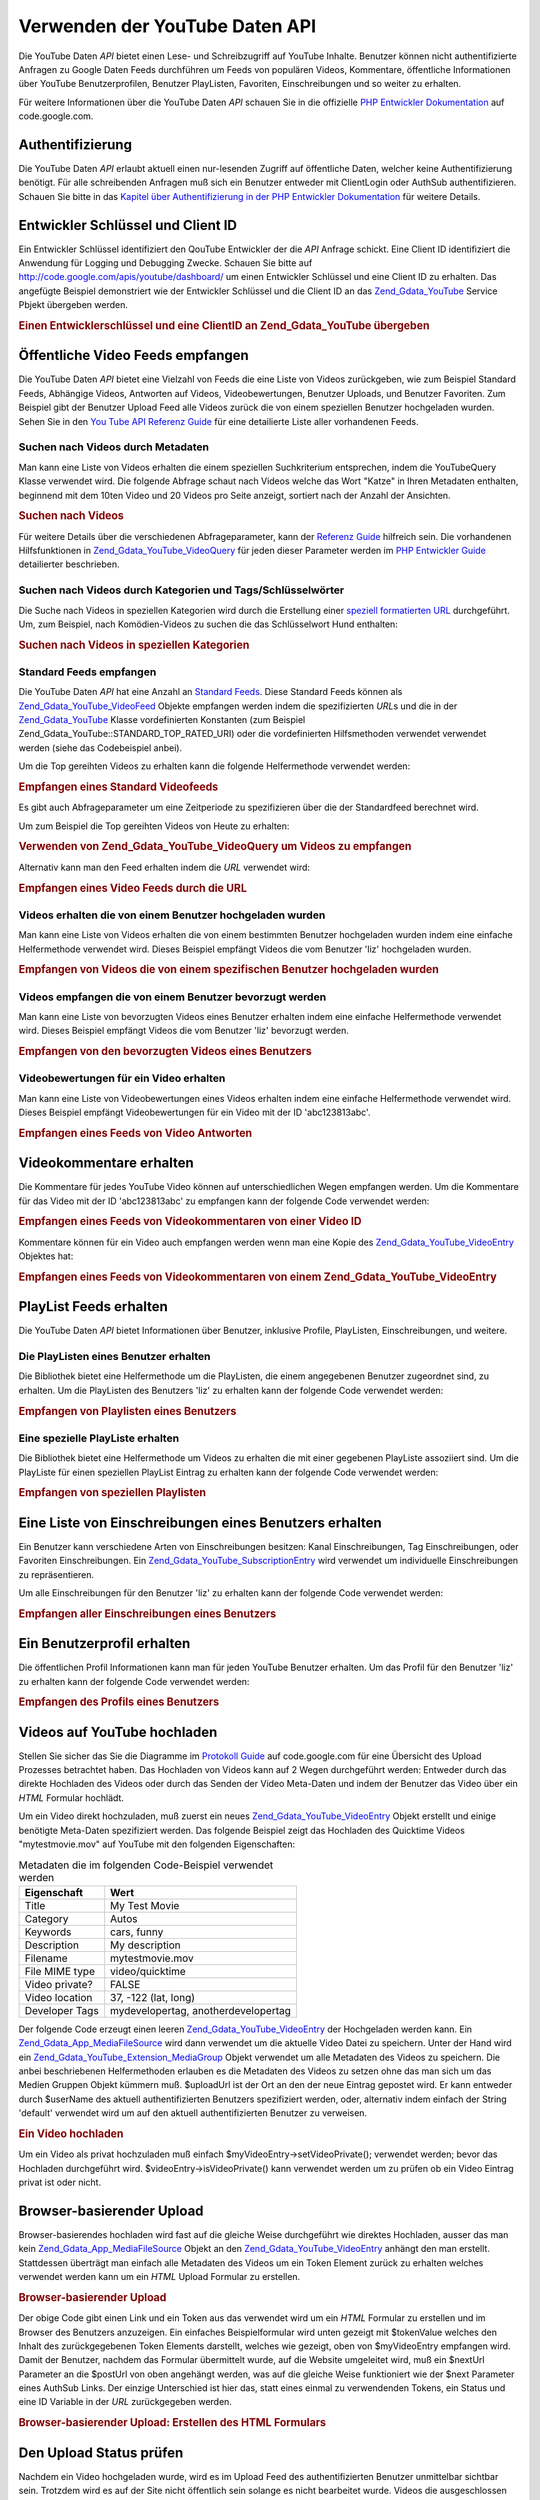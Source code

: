.. _zend.gdata.youtube:

Verwenden der YouTube Daten API
===============================

Die YouTube Daten *API* bietet einen Lese- und Schreibzugriff auf YouTube Inhalte. Benutzer können nicht
authentifizierte Anfragen zu Google Daten Feeds durchführen um Feeds von populären Videos, Kommentare,
öffentliche Informationen über YouTube Benutzerprofilen, Benutzer PlayListen, Favoriten, Einschreibungen und so
weiter zu erhalten.

Für weitere Informationen über die YouTube Daten *API* schauen Sie in die offizielle `PHP Entwickler
Dokumentation`_ auf code.google.com.

.. _zend.gdata.youtube.authentication:

Authentifizierung
-----------------

Die YouTube Daten *API* erlaubt aktuell einen nur-lesenden Zugriff auf öffentliche Daten, welcher keine
Authentifizierung benötigt. Für alle schreibenden Anfragen muß sich ein Benutzer entweder mit ClientLogin oder
AuthSub authentifizieren. Schauen Sie bitte in das `Kapitel über Authentifizierung in der PHP Entwickler
Dokumentation`_ für weitere Details.

.. _zend.gdata.youtube.developer_key:

Entwickler Schlüssel und Client ID
----------------------------------

Ein Entwickler Schlüssel identifiziert den QouTube Entwickler der die *API* Anfrage schickt. Eine Client ID
identifiziert die Anwendung für Logging und Debugging Zwecke. Schauen Sie bitte auf
`http://code.google.com/apis/youtube/dashboard/`_ um einen Entwickler Schlüssel und eine Client ID zu erhalten.
Das angefügte Beispiel demonstriert wie der Entwickler Schlüssel und die Client ID an das `Zend_Gdata_YouTube`_
Service Pbjekt übergeben werden.

.. _zend.gdata.youtube.developer_key.example:

.. rubric:: Einen Entwicklerschlüssel und eine ClientID an Zend_Gdata_YouTube übergeben

.. code-block:: php
   :linenos:

   $yt = new Zend_Gdata_YouTube($httpClient,
                                $applicationId,
                                $clientId,
                                $developerKey);

.. _zend.gdata.youtube.videos:

Öffentliche Video Feeds empfangen
---------------------------------

Die YouTube Daten *API* bietet eine Vielzahl von Feeds die eine Liste von Videos zurückgeben, wie zum Beispiel
Standard Feeds, Abhängige Videos, Antworten auf Videos, Videobewertungen, Benutzer Uploads, und Benutzer
Favoriten. Zum Beispiel gibt der Benutzer Upload Feed alle Videos zurück die von einem speziellen Benutzer
hochgeladen wurden. Sehen Sie in den `You Tube API Referenz Guide`_ für eine detailierte Liste aller vorhandenen
Feeds.

.. _zend.gdata.youtube.videos.searching:

Suchen nach Videos durch Metadaten
^^^^^^^^^^^^^^^^^^^^^^^^^^^^^^^^^^

Man kann eine Liste von Videos erhalten die einem speziellen Suchkriterium entsprechen, indem die YouTubeQuery
Klasse verwendet wird. Die folgende Abfrage schaut nach Videos welche das Wort "Katze" in Ihren Metadaten
enthalten, beginnend mit dem 10ten Video und 20 Videos pro Seite anzeigt, sortiert nach der Anzahl der Ansichten.

.. _zend.gdata.youtube.videos.searching.example:

.. rubric:: Suchen nach Videos

.. code-block:: php
   :linenos:

   $yt = new Zend_Gdata_YouTube();
   $query = $yt->newVideoQuery();
   $query->videoQuery = 'cat';
   $query->startIndex = 10;
   $query->maxResults = 20;
   $query->orderBy = 'viewCount';

   echo $query->queryUrl . "\n";
   $videoFeed = $yt->getVideoFeed($query);

   foreach ($videoFeed as $videoEntry) {
       echo "---------VIDEO----------\n";
       echo "Titel: " . $videoEntry->mediaGroup->title->text . "\n";
       echo "\nBeschreibung:\n";
       echo $videoEntry->mediaGroup->description->text;
       echo "\n\n\n";
   }

Für weitere Details über die verschiedenen Abfrageparameter, kann der `Referenz Guide`_ hilfreich sein. Die
vorhandenen Hilfsfunktionen in `Zend_Gdata_YouTube_VideoQuery`_ für jeden dieser Parameter werden im `PHP
Entwickler Guide`_ detailierter beschrieben.

.. _zend.gdata.youtube.videos.searchingcategories:

Suchen nach Videos durch Kategorien und Tags/Schlüsselwörter
^^^^^^^^^^^^^^^^^^^^^^^^^^^^^^^^^^^^^^^^^^^^^^^^^^^^^^^^^^^^

Die Suche nach Videos in speziellen Kategorien wird durch die Erstellung einer `speziell formatierten URL`_
durchgeführt. Um, zum Beispiel, nach Komödien-Videos zu suchen die das Schlüsselwort Hund enthalten:

.. _zend.gdata.youtube.videos.searchingcategories.example:

.. rubric:: Suchen nach Videos in speziellen Kategorien

.. code-block:: php
   :linenos:

   $yt = new Zend_Gdata_YouTube();
   $query = $yt->newVideoQuery();
   $query->category = 'Comedy/Hund';

   echo $query->queryUrl . "\n";
   $videoFeed = $yt->getVideoFeed($query);

.. _zend.gdata.youtube.videos.standard:

Standard Feeds empfangen
^^^^^^^^^^^^^^^^^^^^^^^^

Die YouTube Daten *API* hat eine Anzahl an `Standard Feeds`_. Diese Standard Feeds können als
`Zend_Gdata_YouTube_VideoFeed`_ Objekte empfangen werden indem die spezifizierten *URL*\ s und die in der
`Zend_Gdata_YouTube`_ Klasse vordefinierten Konstanten (zum Beispiel Zend_Gdata_YouTube::STANDARD_TOP_RATED_URI)
oder die vordefinierten Hilfsmethoden verwendet verwendet werden (siehe das Codebeispiel anbei).

Um die Top gereihten Videos zu erhalten kann die folgende Helfermethode verwendet werden:

.. _zend.gdata.youtube.videos.standard.example-1:

.. rubric:: Empfangen eines Standard Videofeeds

.. code-block:: php
   :linenos:

   $yt = new Zend_Gdata_YouTube();
   $videoFeed = $yt->getTopRatedVideoFeed();

Es gibt auch Abfrageparameter um eine Zeitperiode zu spezifizieren über die der Standardfeed berechnet wird.

Um zum Beispiel die Top gereihten Videos von Heute zu erhalten:

.. _zend.gdata.youtube.videos.standard.example-2:

.. rubric:: Verwenden von Zend_Gdata_YouTube_VideoQuery um Videos zu empfangen

.. code-block:: php
   :linenos:

   $yt = new Zend_Gdata_YouTube();
   $query = $yt->newVideoQuery();
   $query->setTime('today');
   $videoFeed = $yt->getTopRatedVideoFeed($query);

Alternativ kann man den Feed erhalten indem die *URL* verwendet wird:

.. _zend.gdata.youtube.videos.standard.example-3:

.. rubric:: Empfangen eines Video Feeds durch die URL

.. code-block:: php
   :linenos:

   $yt = new Zend_Gdata_YouTube();
   $url = 'http://gdata.youtube.com/feeds/standardfeeds/top_rated?time=today'
   $videoFeed = $yt->getVideoFeed($url);

.. _zend.gdata.youtube.videos.user:

Videos erhalten die von einem Benutzer hochgeladen wurden
^^^^^^^^^^^^^^^^^^^^^^^^^^^^^^^^^^^^^^^^^^^^^^^^^^^^^^^^^

Man kann eine Liste von Videos erhalten die von einem bestimmten Benutzer hochgeladen wurden indem eine einfache
Helfermethode verwendet wird. Dieses Beispiel empfängt Videos die vom Benutzer 'liz' hochgeladen wurden.

.. _zend.gdata.youtube.videos.user.example:

.. rubric:: Empfangen von Videos die von einem spezifischen Benutzer hochgeladen wurden

.. code-block:: php
   :linenos:

   $yt = new Zend_Gdata_YouTube();
   $videoFeed = $yt->getUserUploads('liz');

.. _zend.gdata.youtube.videos.favorites:

Videos empfangen die von einem Benutzer bevorzugt werden
^^^^^^^^^^^^^^^^^^^^^^^^^^^^^^^^^^^^^^^^^^^^^^^^^^^^^^^^

Man kann eine Liste von bevorzugten Videos eines Benutzer erhalten indem eine einfache Helfermethode verwendet
wird. Dieses Beispiel empfängt Videos die vom Benutzer 'liz' bevorzugt werden.

.. _zend.gdata.youtube.videos.favorites.example:

.. rubric:: Empfangen von den bevorzugten Videos eines Benutzers

.. code-block:: php
   :linenos:

   $yt = new Zend_Gdata_YouTube();
   $videoFeed = $yt->getUserFavorites('liz');

.. _zend.gdata.youtube.videos.responses:

Videobewertungen für ein Video erhalten
^^^^^^^^^^^^^^^^^^^^^^^^^^^^^^^^^^^^^^^

Man kann eine Liste von Videobewertungen eines Videos erhalten indem eine einfache Helfermethode verwendet wird.
Dieses Beispiel empfängt Videobewertungen für ein Video mit der ID 'abc123813abc'.

.. _zend.gdata.youtube.videos.responses.example:

.. rubric:: Empfangen eines Feeds von Video Antworten

.. code-block:: php
   :linenos:

   $yt = new Zend_Gdata_YouTube();
   $videoFeed = $yt->getVideoResponseFeed('abc123813abc');

.. _zend.gdata.youtube.comments:

Videokommentare erhalten
------------------------

Die Kommentare für jedes YouTube Video können auf unterschiedlichen Wegen empfangen werden. Um die Kommentare
für das Video mit der ID 'abc123813abc' zu empfangen kann der folgende Code verwendet werden:

.. _zend.gdata.youtube.videos.comments.example-1:

.. rubric:: Empfangen eines Feeds von Videokommentaren von einer Video ID

.. code-block:: php
   :linenos:

   $yt = new Zend_Gdata_YouTube();
   $commentFeed = $yt->getVideoCommentFeed('abc123813abc');

   foreach ($commentFeed as $commentEntry) {
       echo $commentEntry->title->text . "\n";
       echo $commentEntry->content->text . "\n\n\n";
   }

Kommentare können für ein Video auch empfangen werden wenn man eine Kopie des `Zend_Gdata_YouTube_VideoEntry`_
Objektes hat:

.. _zend.gdata.youtube.videos.comments.example-2:

.. rubric:: Empfangen eines Feeds von Videokommentaren von einem Zend_Gdata_YouTube_VideoEntry

.. code-block:: php
   :linenos:

   $yt = new Zend_Gdata_YouTube();
   $videoEntry = $yt->getVideoEntry('abc123813abc');
   // Die ID des Videos in diesem Beispiel ist unbekannt, aber wir haben die URL
   $commentFeed = $yt->getVideoCommentFeed(null,
                                           $videoEntry->comments->href);

.. _zend.gdata.youtube.playlists:

PlayList Feeds erhalten
-----------------------

Die YouTube Daten *API* bietet Informationen über Benutzer, inklusive Profile, PlayListen, Einschreibungen, und
weitere.

.. _zend.gdata.youtube.playlists.user:

Die PlayListen eines Benutzer erhalten
^^^^^^^^^^^^^^^^^^^^^^^^^^^^^^^^^^^^^^

Die Bibliothek bietet eine Helfermethode um die PlayListen, die einem angegebenen Benutzer zugeordnet sind, zu
erhalten. Um die PlayListen des Benutzers 'liz' zu erhalten kann der folgende Code verwendet werden:

.. _zend.gdata.youtube.playlists.user.example:

.. rubric:: Empfangen von Playlisten eines Benutzers

.. code-block:: php
   :linenos:

   $yt = new Zend_Gdata_YouTube();
   $playlistListFeed = $yt->getPlaylistListFeed('liz');

   foreach ($playlistListFeed as $playlistEntry) {
       echo $playlistEntry->title->text . "\n";
       echo $playlistEntry->description->text . "\n";
       echo $playlistEntry->getPlaylistVideoFeedUrl() . "\n\n\n";
   }

.. _zend.gdata.youtube.playlists.special:

Eine spezielle PlayListe erhalten
^^^^^^^^^^^^^^^^^^^^^^^^^^^^^^^^^

Die Bibliothek bietet eine Helfermethode um Videos zu erhalten die mit einer gegebenen PlayListe assoziiert sind.
Um die PlayListe für einen speziellen PlayList Eintrag zu erhalten kann der folgende Code verwendet werden:

.. _zend.gdata.youtube.playlists.special.example:

.. rubric:: Empfangen von speziellen Playlisten

.. code-block:: php
   :linenos:

   $feedUrl = $playlistEntry->getPlaylistVideoFeedUrl();
   $playlistVideoFeed = $yt->getPlaylistVideoFeed($feedUrl);

.. _zend.gdata.youtube.subscriptions:

Eine Liste von Einschreibungen eines Benutzers erhalten
-------------------------------------------------------

Ein Benutzer kann verschiedene Arten von Einschreibungen besitzen: Kanal Einschreibungen, Tag Einschreibungen, oder
Favoriten Einschreibungen. Ein `Zend_Gdata_YouTube_SubscriptionEntry`_ wird verwendet um individuelle
Einschreibungen zu repräsentieren.

Um alle Einschreibungen für den Benutzer 'liz' zu erhalten kann der folgende Code verwendet werden:

.. _zend.gdata.youtube.subscriptions.example:

.. rubric:: Empfangen aller Einschreibungen eines Benutzers

.. code-block:: php
   :linenos:

   $yt = new Zend_Gdata_YouTube();
   $subscriptionFeed = $yt->getSubscriptionFeed('liz');

   foreach ($subscriptionFeed as $subscriptionEntry) {
       echo $subscriptionEntry->title->text . "\n";
   }

.. _zend.gdata.youtube.profile:

Ein Benutzerprofil erhalten
---------------------------

Die öffentlichen Profil Informationen kann man für jeden YouTube Benutzer erhalten. Um das Profil für den
Benutzer 'liz' zu erhalten kann der folgende Code verwendet werden:

.. _zend.gdata.youtube.profile.example:

.. rubric:: Empfangen des Profils eines Benutzers

.. code-block:: php
   :linenos:

   $yt = new Zend_Gdata_YouTube();
   $userProfile = $yt->getUserProfile('liz');
   echo "Benutzername: " . $userProfile->username->text . "\n";
   echo "Alter: " . $userProfile->age->text . "\n";
   echo "Heimatstadt: " . $userProfile->hometown->text . "\n";

.. _zend.gdata.youtube.uploads:

Videos auf YouTube hochladen
----------------------------

Stellen Sie sicher das Sie die Diagramme im `Protokoll Guide`_ auf code.google.com für eine Übersicht des Upload
Prozesses betrachtet haben. Das Hochladen von Videos kann auf 2 Wegen durchgeführt werden: Entweder durch das
direkte Hochladen des Videos oder durch das Senden der Video Meta-Daten und indem der Benutzer das Video über ein
*HTML* Formular hochlädt.

Um ein Video direkt hochzuladen, muß zuerst ein neues `Zend_Gdata_YouTube_VideoEntry`_ Objekt erstellt und einige
benötigte Meta-Daten spezifiziert werden. Das folgende Beispiel zeigt das Hochladen des Quicktime Videos
"mytestmovie.mov" auf YouTube mit den folgenden Eigenschaften:

.. _zend.gdata.youtube.uploads.metadata:

.. table:: Metadaten die im folgenden Code-Beispiel verwendet werden

   +--------------+-----------------------------------+
   |Eigenschaft   |Wert                               |
   +==============+===================================+
   |Title         |My Test Movie                      |
   +--------------+-----------------------------------+
   |Category      |Autos                              |
   +--------------+-----------------------------------+
   |Keywords      |cars, funny                        |
   +--------------+-----------------------------------+
   |Description   |My description                     |
   +--------------+-----------------------------------+
   |Filename      |mytestmovie.mov                    |
   +--------------+-----------------------------------+
   |File MIME type|video/quicktime                    |
   +--------------+-----------------------------------+
   |Video private?|FALSE                              |
   +--------------+-----------------------------------+
   |Video location|37, -122 (lat, long)               |
   +--------------+-----------------------------------+
   |Developer Tags|mydevelopertag, anotherdevelopertag|
   +--------------+-----------------------------------+

Der folgende Code erzeugt einen leeren `Zend_Gdata_YouTube_VideoEntry`_ der Hochgeladen werden kann. Ein
`Zend_Gdata_App_MediaFileSource`_ wird dann verwendet um die aktuelle Video Datei zu speichern. Unter der Hand wird
ein `Zend_Gdata_YouTube_Extension_MediaGroup`_ Objekt verwendet um alle Metadaten des Videos zu speichern. Die
anbei beschriebenen Helfermethoden erlauben es die Metadaten des Videos zu setzen ohne das man sich um das Medien
Gruppen Objekt kümmern muß. $uploadUrl ist der Ort an den der neue Eintrag gepostet wird. Er kann entweder durch
$userName des aktuell authentifizierten Benutzers spezifiziert werden, oder, alternativ indem einfach der String
'default' verwendet wird um auf den aktuell authentifizierten Benutzer zu verweisen.

.. _zend.gdata.youtube.uploads.example:

.. rubric:: Ein Video hochladen

.. code-block:: php
   :linenos:

   $yt = new Zend_Gdata_YouTube($httpClient);
   $myVideoEntry = new Zend_Gdata_YouTube_VideoEntry();

   $filesource = $yt->newMediaFileSource('mytestmovie.mov');
   $filesource->setContentType('video/quicktime');
   $filesource->setSlug('mytestmovie.mov');

   $myVideoEntry->setMediaSource($filesource);

   $myVideoEntry->setVideoTitle('My Test Movie');
   $myVideoEntry->setVideoDescription('My Test Movie');
   // Beachte das category eine gültige YouTube Kategorie sein muß !
   $myVideoEntry->setVideoCategory('Comedy');

   // Setzt Keywords, beachte das es ein Komma getrennter String ist
   // und das keines der Schlüsselwörter ein Leerzeichen enthalten darf
   $myVideoEntry->SetVideoTags('cars, funny');

   // Optional Entwickler Tags setzen
   $myVideoEntry->setVideoDeveloperTags(array('mydevelopertag',
                                              'anotherdevelopertag'));

   // Optional den Ort des Videos setzen
   $yt->registerPackage('Zend_Gdata_Geo');
   $yt->registerPackage('Zend_Gdata_Geo_Extension');
   $where = $yt->newGeoRssWhere();
   $position = $yt->newGmlPos('37.0 -122.0');
   $where->point = $yt->newGmlPoint($position);
   $myVideoEntry->setWhere($where);

   // URI hochladen für den aktuell authentifizierten Benutzer
   $uploadUrl =
       'http://uploads.gdata.youtube.com/feeds/users/default/uploads';

   // Versuch das Video hochzuladen, eine Zend_Gdata_App_HttpException fangen wenn
   // Sie vorhanden ist oder nur eine reguläre Zend_Gdata_App_Exception

   try {
       $newEntry = $yt->insertEntry($myVideoEntry,
                                    $uploadUrl,
                                    'Zend_Gdata_YouTube_VideoEntry');
   } catch (Zend_Gdata_App_HttpException $httpException) {
       echo $httpException->getRawResponseBody();
   } catch (Zend_Gdata_App_Exception $e) {
       echo $e->getMessage();
   }

Um ein Video als privat hochzuladen muß einfach $myVideoEntry->setVideoPrivate(); verwendet werden; bevor das
Hochladen durchgeführt wird. $videoEntry->isVideoPrivate() kann verwendet werden um zu prüfen ob ein Video
Eintrag privat ist oder nicht.

.. _zend.gdata.youtube.uploads.browser:

Browser-basierender Upload
--------------------------

Browser-basierendes hochladen wird fast auf die gleiche Weise durchgeführt wie direktes Hochladen, ausser das man
kein `Zend_Gdata_App_MediaFileSource`_ Objekt an den `Zend_Gdata_YouTube_VideoEntry`_ anhängt den man erstellt.
Stattdessen überträgt man einfach alle Metadaten des Videos um ein Token Element zurück zu erhalten welches
verwendet werden kann um ein *HTML* Upload Formular zu erstellen.

.. _zend.gdata.youtube.uploads.browser.example-1:

.. rubric:: Browser-basierender Upload

.. code-block:: php
   :linenos:

   $yt = new Zend_Gdata_YouTube($httpClient);

   $myVideoEntry= new Zend_Gdata_YouTube_VideoEntry();
   $myVideoEntry->setVideoTitle('My Test Movie');
   $myVideoEntry->setVideoDescription('My Test Movie');

   // Beachte das die Kategorie eine gültige YouTube Kategorie sein muß !
   $myVideoEntry->setVideoCategory('Comedy');
   $myVideoEntry->SetVideoTags('cars, funny');

   $tokenHandlerUrl = 'http://gdata.youtube.com/action/GetUploadToken';
   $tokenArray = $yt->getFormUploadToken($myVideoEntry, $tokenHandlerUrl);
   $tokenValue = $tokenArray['token'];
   $postUrl = $tokenArray['url'];

Der obige Code gibt einen Link und ein Token aus das verwendet wird um ein *HTML* Formular zu erstellen und im
Browser des Benutzers anzuzeigen. Ein einfaches Beispielformular wird unten gezeigt mit $tokenValue welches den
Inhalt des zurückgegebenen Token Elements darstellt, welches wie gezeigt, oben von $myVideoEntry empfangen wird.
Damit der Benutzer, nachdem das Formular übermittelt wurde, auf die Website umgeleitet wird, muß ein $nextUrl
Parameter an die $postUrl von oben angehängt werden, was auf die gleiche Weise funktioniert wie der $next
Parameter eines AuthSub Links. Der einzige Unterschied ist hier das, statt eines einmal zu verwendenden Tokens, ein
Status und eine ID Variable in der *URL* zurückgegeben werden.

.. _zend.gdata.youtube.uploads.browser.example-2:

.. rubric:: Browser-basierender Upload: Erstellen des HTML Formulars

.. code-block:: php
   :linenos:

   // Platzieren um den Benutzer nach dem Upload umzuleiten
   $nextUrl = 'http://mysite.com/youtube_uploads';

   $form = '<form action="'. $postUrl .'?nexturl='. $nextUrl .
           '" method="post" enctype="multipart/form-data">'.
           '<input name="file" type="file"/>'.
           '<input name="token" type="hidden" value="'. $tokenValue .'"/>'.
           '<input value="Video Daten hochladen" type="submit" />'.
           '</form>';

.. _zend.gdata.youtube.uploads.status:

Den Upload Status prüfen
------------------------

Nachdem ein Video hochgeladen wurde, wird es im Upload Feed des authentifizierten Benutzer unmittelbar sichtbar
sein. Trotzdem wird es auf der Site nicht öffentlich sein solange es nicht bearbeitet wurde. Videos die
ausgeschlossen oder nicht erfolgreich hochgeladen wurden werden auch nur im Upload Feed des authentifizierten
Benutzers sichtbar sein. Der folgende Code prüft den Status eines `Zend_Gdata_YouTube_VideoEntry`_ um zu sehen ob
er jetzt noch nicht live ist oder ob er nicht akzeptiert wurde.

.. _zend.gdata.youtube.uploads.status.example:

.. rubric:: Den Status von Video Uploads checken

.. code-block:: php
   :linenos:

   try {
       $control = $videoEntry->getControl();
   } catch (Zend_Gdata_App_Exception $e) {
       echo $e->getMessage();
   }

   if ($control instanceof Zend_Gdata_App_Extension_Control) {
       if ($control->getDraft() != null &&
           $control->getDraft()->getText() == 'yes') {
           $state = $videoEntry->getVideoState();

           if ($state instanceof Zend_Gdata_YouTube_Extension_State) {
               print 'Upload Status: '
                     . $state->getName()
                     .' '. $state->getText();
           } else {
               print 'Die Status Informationen des Videos konnten bis jetzt nicht'
                   . ' empfangen werden. Bitte versuchen Sie es etwas später'
                   . ' nochmals.\n";
           }
       }
   }

.. _zend.gdata.youtube.other:

Andere Funktionen
-----------------

Zusätzlich zur oben beschriebenen Funktionalität, enthält die YouTube *API* viele andere Funktionen die es
erlauben Video Metadaten zu verändern, Video Einträge zu löschen und den kompletten Bereich an Community
Features der Site zu verwenden. Einige der Community Features die durch die *API* verändert werden können
enthalten: Ratings, Kommentare, Playlisten, Einschreibungen, Benutzer Profile, Kontakte und Nachrichten.

Bitte schauen Sie in die komplette Dokumentation die im `PHP Entwickler Guide`_ auf code.google.com zu finden ist.



.. _`PHP Entwickler Dokumentation`: http://code.google.com/apis/youtube/developers_guide_php.html
.. _`Kapitel über Authentifizierung in der PHP Entwickler Dokumentation`: http://code.google.com/apis/youtube/developers_guide_php.html#Authentication
.. _`http://code.google.com/apis/youtube/dashboard/`: http://code.google.com/apis/youtube/dashboard/
.. _`Zend_Gdata_YouTube`: http://framework.zend.com/apidoc/core/Zend_Gdata/Zend_Gdata_YouTube.html
.. _`You Tube API Referenz Guide`: http://code.google.com/apis/youtube/reference.html#Video_Feeds
.. _`Referenz Guide`: http://code.google.com/apis/youtube/reference.html#Searching_for_videos
.. _`Zend_Gdata_YouTube_VideoQuery`: http://framework.zend.com/apidoc/core/Zend_Gdata/Zend_Gdata_YouTube_VideoQuery.html
.. _`PHP Entwickler Guide`: http://code.google.com/apis/youtube/developers_guide_php.html
.. _`speziell formatierten URL`: http://code.google.com/apis/youtube/reference.html#Category_Search
.. _`Standard Feeds`: http://code.google.com/apis/youtube/reference.html#Standard_feeds
.. _`Zend_Gdata_YouTube_VideoFeed`: http://framework.zend.com/apidoc/core/Zend_Gdata/Zend_Gdata_YouTube_VideoFeed.html
.. _`Zend_Gdata_YouTube_VideoEntry`: http://framework.zend.com/apidoc/core/Zend_Gdata/Zend_Gdata_YouTube_VideoEntry.html
.. _`Zend_Gdata_YouTube_SubscriptionEntry`: http://framework.zend.com/apidoc/core/Zend_Gdata/Zend_Gdata_YouTube_SubscriptionEntry.html
.. _`Protokoll Guide`: http://code.google.com/apis/youtube/developers_guide_protocol.html#Process_Flows_for_Uploading_Videos
.. _`Zend_Gdata_App_MediaFileSource`: http://framework.zend.com/apidoc/core/Zend_Gdata/Zend_Gdata_App_MediaFileSource.html
.. _`Zend_Gdata_YouTube_Extension_MediaGroup`: http://framework.zend.com/apidoc/core/Zend_Gdata/Zend_Gdata_YouTube_Extension_MediaGroup.html
